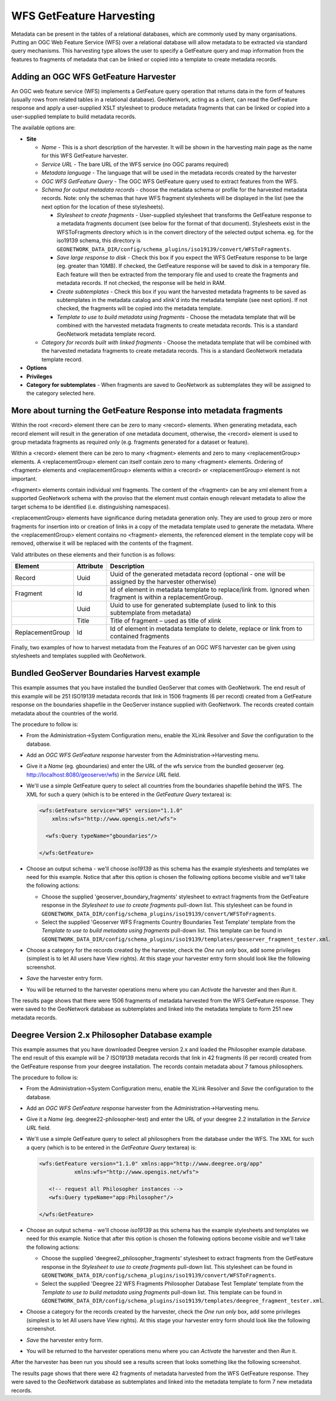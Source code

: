 .. _getfeature_harvester:

WFS GetFeature Harvesting
-------------------------

Metadata can be present in the tables of a relational databases, which are commonly used by many organisations. Putting an OGC Web Feature Service (WFS) over a relational database will allow metadata to be extracted via standard query mechanisms. This harvesting type allows the user to specify a GetFeature query and map information from the features to fragments of metadata that can be linked or copied into a template to create metadata records.

Adding an OGC WFS GetFeature Harvester
``````````````````````````````````````

An OGC web feature service (WFS) implements a GetFeature query operation that returns data in the form of features (usually rows from related tables in a relational database). GeoNetwork, acting as a client, can read the GetFeature response and apply a user-supplied XSLT stylesheet to produce metadata fragments that can be linked or copied into a user-supplied template to build metadata records.

The available options are:

- **Site**

  - *Name* - This is a short description of the harvester. It will be shown in the harvesting main page as the name for this WFS GetFeature harvester.
  - *Service URL* - The bare URL of the WFS service (no OGC params required)
  - *Metadata language* - The language that will be used in the metadata records created by the harvester
  - *OGC WFS GetFeature Query* - The OGC WFS GetFeature query used to extract features from the WFS.
  - *Schema for output metadata records* - choose the metadata schema or profile for the harvested metadata records. Note: only the schemas that have WFS fragment stylesheets will be displayed in the list (see the next option for the location of these stylesheets).

    - *Stylesheet to create fragments* - User-supplied stylesheet that transforms the GetFeature response to a metadata fragments document (see below for the format of that document). Stylesheets exist in the WFSToFragments directory which is in the convert directory of the selected output schema. eg. for the iso19139 schema, this directory is ``GEONETWORK_DATA_DIR/config/schema_plugins/iso19139/convert/WFSToFragments``.
    - *Save large response to disk* - Check this box if you expect the WFS GetFeature response to be large (eg. greater than 10MB). If checked, the GetFeature response will be saved to disk in a temporary file. Each feature will then be extracted from the temporary file and used to create the fragments and metadata records. If not checked, the response will be held in RAM.
    - *Create subtemplates* - Check this box if you want the harvested metadata fragments to be saved as subtemplates in the metadata catalog and xlink'd into the metadata template (see next option). If not checked, the fragments will be copied into the metadata template.
    - *Template to use to build metadata using fragments* - Choose the metadata template that will be combined with the harvested metadata fragments to create metadata records. This is a standard GeoNetwork metadata template record.

  - *Category for records built with linked fragments* - Choose the metadata template that will be combined with the harvested metadata fragments to create metadata records. This is a standard GeoNetwork metadata template record.

- **Options**



- **Privileges**



- **Category for subtemplates** - When fragments are saved to GeoNetwork as subtemplates they will be assigned to the category selected here.

More about turning the GetFeature Response into metadata fragments
``````````````````````````````````````````````````````````````````

Within the root <record> element there can be zero to many <record> elements.  When generating metadata, each record element will result in the generation of one metadata document, otherwise, the <record> element is used to group metadata fragments as required only (e.g. fragments generated for a dataset or feature).

Within a <record> element there can be zero to many <fragment> elements and zero to many <replacementGroup> elements.  A <replacementGroup> element can itself contain zero to many <fragment> elements.  Ordering of <fragment> elements and <replacementGroup> elements within a <record> or <replacementGroup> element is not important.

<fragment> elements contain individual xml fragments.  The content of the <fragment> can be any xml element from a supported GeoNetwork schema with the proviso that the element must contain enough relevant metadata to allow the target schema to be identified (i.e. distinguishing namespaces).

<replacementGroup> elements have significance during metadata generation only.  They are used to group zero or more fragments for insertion into or creation of links in a copy of the metadata template used to generate the metadata.   Where the <replacementGroup> element contains no <fragment> elements, the referenced element in the template copy will be removed, otherwise it will be replaced with the contents of the fragment.

Valid attributes on these elements and their function is as follows:


==============================  ==============================  ==============================
Element                         Attribute                       Description
==============================  ==============================  ==============================
Record                          Uuid                            Uuid of the generated metadata record
                                                                (optional - one will be assigned by the
                                                                harvester otherwise)
Fragment                        Id                              Id of element in metadata template to
                                                                replace/link from.  Ignored when fragment is
                                                                within a replacementGroup.
..                              Uuid                            Uuid to use for generated subtemplate (used
                                                                to link to this subtemplate from metadata)
..                              Title                           Title of fragment – used as title of xlink
ReplacementGroup                Id                              Id of element in metadata template to delete,
                                                                replace or link from to contained fragments
==============================  ==============================  ==============================

Finally, two examples of how to harvest metadata from the Features of an OGC WFS harvester can be given using stylesheets and templates supplied with GeoNetwork.

Bundled GeoServer Boundaries Harvest example
````````````````````````````````````````````

This example assumes that you have installed the bundled GeoServer that comes with GeoNetwork. The end result of this example will be 251 ISO19139 metadata records that link in 1506 fragments (6 per record) created from a GetFeature response on the boundaries shapefile in the GeoServer instance supplied with GeoNetwork. The records created contain metadata about the countries of the world.

The procedure to follow is:

- From the Administration->System Configuration menu, enable the XLink Resolver and *Save* the configuration to the database.
- Add an *OGC WFS GetFeature response* harvester from the Administration->Harvesting menu.
- Give it a *Name* (eg. gboundaries) and enter the URL of the wfs service from the bundled geoserver (eg. http://localhost:8080/geoserver/wfs)  in the *Service URL* field.
- We'll use a simple GetFeature query to select all countries from the boundaries shapefile behind the WFS. The XML for such a query (which is to be entered in the *GetFeature Query* textarea) is:

  .. code-block:: xml

     <wfs:GetFeature service="WFS" version="1.1.0"
         xmlns:wfs="http://www.opengis.net/wfs">

       <wfs:Query typeName="gboundaries"/>

     </wfs:GetFeature>

- Choose an output schema - we'll choose *iso19139* as this schema has the example stylesheets and templates we need for this example. Notice that after this option is chosen the following options become visible and we'll take the following actions:

  - Choose the supplied 'geoserver_boundary_fragments' stylesheet to extract fragments from the GetFeature response in the *Stylesheet to use to create fragments* pull-down list. This stylesheet can be found in ``GEONETWORK_DATA_DIR/config/schema_plugins/iso19139/convert/WFSToFragments``.
  - Select the supplied 'Geoserver WFS Fragments Country Boundaries Test Template' template from the *Template to use to build metadata using fragments* pull-down list. This template can be found in ``GEONETWORK_DATA_DIR/config/schema_plugins/iso19139/templates/geoserver_fragment_tester.xml``.

- Choose a category for the records created by the harvester, check the *One run only* box, add some privileges (simplest is to let All users have View rights). At this stage your harvester entry form should look like the following screenshot.

- *Save* the harvester entry form.
- You will be returned to the harvester operations menu where you can *Activate* the harvester and then *Run* it.

The results page shows that there were 1506 fragments of metadata harvested from the WFS GetFeature response. They were saved to the GeoNetwork database as subtemplates and linked into the metadata template to form 251 new metadata records.


Deegree Version 2.x Philosopher Database example
````````````````````````````````````````````````

This example assumes that you have downloaded Deegree version 2.x and loaded the Philosopher example database. The end result of this example will be 7 ISO19139 metadata records that link in 42 fragments (6 per record) created from the GetFeature response from your deegree installation. The records contain metadata about 7 famous philosophers.

The procedure to follow is:

- From the Administration->System Configuration menu, enable the XLink Resolver and *Save* the configuration to the database.
- Add an *OGC WFS GetFeature response* harvester from the Administration->Harvesting menu.
- Give it a *Name* (eg. deegree22-philosopher-test) and enter the URL of your deegree 2.2 installation in the *Service URL* field.
- We'll use a simple GetFeature query to select all philosophers from the database under the WFS. The XML for such a query (which is to be entered in the *GetFeature Query* textarea) is:

  .. code-block:: xml

     <wfs:GetFeature version="1.1.0" xmlns:app="http://www.deegree.org/app"
                xmlns:wfs="http://www.opengis.net/wfs">

        <!-- request all Philosopher instances -->
        <wfs:Query typeName="app:Philosopher"/>

     </wfs:GetFeature>

- Choose an output schema - we'll choose *iso19139* as this schema has the example stylesheets and templates we need for this example. Notice that after this option is chosen the following options become visible and we'll take the following actions:

  - Choose the supplied 'deegree2_philosopher_fragments' stylesheet to extract fragments from the GetFeature response in the *Stylesheet to use to create fragments* pull-down list. This stylesheet can be found in ``GEONETWORK_DATA_DIR/config/schema_plugins/iso19139/convert/WFSToFragments``.
  - Select the supplied 'Deegree 22 WFS Fragments Philosopher Database Test Template' template from the *Template to use to build metadata using fragments* pull-down list. This template can be found in ``GEONETWORK_DATA_DIR/config/schema_plugins/iso19139/templates/deegree_fragment_tester.xml``.

- Choose a category for the records created by the harvester, check the *One run only* box, add some privileges (simplest is to let All users have View rights). At this stage your harvester entry form should look like the following screenshot.

- *Save* the harvester entry form.
- You will be returned to the harvester operations menu where you can *Activate* the harvester and then *Run* it.

After the harvester has been run you should see a results screen that looks something like the following screenshot.

The results page shows that there were 42 fragments of metadata harvested from the WFS GetFeature response. They were saved to the GeoNetwork database as subtemplates and linked into the metadata template to form 7 new metadata records.

